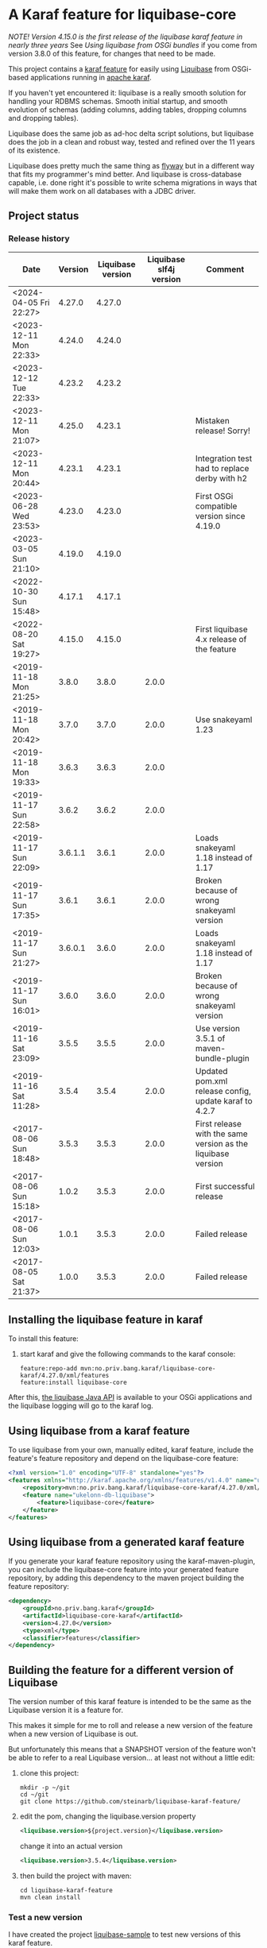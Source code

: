 * A Karaf feature for liquibase-core

/NOTE! Version 4.15.0 is the first release of the liquibase karaf feature in nearly three years/ See [[Using liquibase from OSGi bundles]] if you come from version 3.8.0 of this feature, for changes that need to be made.

This project contains a [[https://karaf.apache.org/manual/latest/provisioning][karaf feature]] for easily using [[https://en.wikipedia.org/wiki/Liquibase][Liquibase]] from OSGi-based applications running in [[http://karaf.apache.org][apache karaf]].

If you haven't yet encountered it: liquibase is a really smooth solution for handling your RDBMS schemas.  Smooth initial startup, and smooth evolution of schemas (adding columns, adding tables, dropping columns and dropping tables).

Liquibase does the same job as ad-hoc delta script solutions, but liquibase does the job in a clean and robust way, tested and refined over the 11 years of its existence.

Liquibase does pretty much the same thing as [[https://flywaydb.org][flyway]] but in a different way that fits my programmer's mind better. And liquibase is cross-database capable, i.e. done right it's possible to write schema migrations in ways that will make them work on all databases with a JDBC driver.

** Project status
[[https://maven-badges.herokuapp.com/maven-central/no.priv.bang.karaf/liquibase-core-karaf][file:https://maven-badges.herokuapp.com/maven-central/no.priv.bang.karaf/liquibase-core-karaf/badge.svg]]
[[https://github.com/steinarb/liquibase-karaf-feature/actions/workflows/liquibase-karaf-feature-maven-ci-build.yml][file:https://github.com/steinarb/liquibase-karaf-feature/actions/workflows/liquibase-karaf-feature-maven-ci-build.yml/badge.svg]]

*** Release history

| Date                   | Version | Liquibase version | Liquibase slf4j version | Comment                                                      |
|------------------------+---------+-------------------+-------------------------+--------------------------------------------------------------|
| <2024-04-05 Fri 22:27> |  4.27.0 |            4.27.0 |                         |                                                              |
| <2023-12-11 Mon 22:33> |  4.24.0 |            4.24.0 |                         |                                                              |
| <2023-12-12 Tue 22:33> |  4.23.2 |            4.23.2 |                         |                                                              |
| <2023-12-11 Mon 21:07> |  4.25.0 |            4.23.1 |                         | Mistaken release! Sorry!                                     |
| <2023-12-11 Mon 20:44> |  4.23.1 |            4.23.1 |                         | Integration test had to replace derby with h2                |
| <2023-06-28 Wed 23:53> |  4.23.0 |            4.23.0 |                         | First OSGi compatible version since 4.19.0                   |
| <2023-03-05 Sun 21:10> |  4.19.0 |            4.19.0 |                         |                                                              |
| <2022-10-30 Sun 15:48> |  4.17.1 |            4.17.1 |                         |                                                              |
| <2022-08-20 Sat 19:27> |  4.15.0 |            4.15.0 |                         | First liquibase 4.x release of the feature                   |
| <2019-11-18 Mon 21:25> |   3.8.0 |             3.8.0 |                   2.0.0 |                                                              |
| <2019-11-18 Mon 20:42> |   3.7.0 |             3.7.0 |                   2.0.0 | Use snakeyaml 1.23                                           |
| <2019-11-18 Mon 19:33> |   3.6.3 |             3.6.3 |                   2.0.0 |                                                              |
| <2019-11-17 Sun 22:58> |   3.6.2 |             3.6.2 |                   2.0.0 |                                                              |
| <2019-11-17 Sun 22:09> | 3.6.1.1 |             3.6.1 |                   2.0.0 | Loads snakeyaml 1.18 instead of 1.17                         |
| <2019-11-17 Sun 17:35> |   3.6.1 |             3.6.1 |                   2.0.0 | Broken because of wrong snakeyaml version                    |
| <2019-11-17 Sun 21:27> | 3.6.0.1 |             3.6.0 |                   2.0.0 | Loads snakeyaml 1.18 instead of 1.17                         |
| <2019-11-17 Sun 16:01> |   3.6.0 |             3.6.0 |                   2.0.0 | Broken because of wrong snakeyaml version                    |
| <2019-11-16 Sat 23:09> |   3.5.5 |             3.5.5 |                   2.0.0 | Use version 3.5.1 of maven-bundle-plugin                     |
| <2019-11-16 Sat 11:28> |   3.5.4 |             3.5.4 |                   2.0.0 | Updated pom.xml release config, update karaf to 4.2.7        |
| <2017-08-06 Sun 18:48> |   3.5.3 |             3.5.3 |                   2.0.0 | First release with the same version as the liquibase version |
| <2017-08-06 Sun 15:18> |   1.0.2 |             3.5.3 |                   2.0.0 | First successful release                                     |
| <2017-08-06 Sun 12:03> |   1.0.1 |             3.5.3 |                   2.0.0 | Failed release                                               |
| <2017-08-05 Sat 21:37> |   1.0.0 |             3.5.3 |                   2.0.0 | Failed release                                               |
** Installing the liquibase feature in karaf

To install this feature:
 1. start karaf and give the following commands to the karaf console:
    #+BEGIN_EXAMPLE
      feature:repo-add mvn:no.priv.bang.karaf/liquibase-core-karaf/4.27.0/xml/features
      feature:install liquibase-core
    #+END_EXAMPLE

After this, [[http://www.liquibase.org/javadoc/liquibase/Liquibase.html][the liquibase Java API]] is available to your OSGi applications and the liquibase logging will go to the karaf log.

** Using liquibase from a karaf feature
To use liquibase from your own, manually edited, karaf feature, include the feature's feature repository and depend on the liquibase-core feature:
#+BEGIN_SRC xml
<?xml version="1.0" encoding="UTF-8" standalone="yes"?>
<features xmlns="http://karaf.apache.org/xmlns/features/v1.4.0" name="ukelonn.bundle.db.liquibase">
    <repository>mvn:no.priv.bang.karaf/liquibase-core-karaf/4.27.0/xml/features</repository>
    <feature name="ukelonn-db-liquibase">
        <feature>liquibase-core</feature>
    </feature>
</features>
#+END_SRC

** Using liquibase from a generated karaf feature

If you generate your karaf feature repository using the karaf-maven-plugin, you can include the liquibase-core feature into your generated feature repository, by adding this dependency to the maven project building the feature repository:
#+BEGIN_SRC xml
  <dependency>
      <groupId>no.priv.bang.karaf</groupId>
      <artifactId>liquibase-core-karaf</artifactId>
      <version>4.27.0</version>
      <type>xml</type>
      <classifier>features</classifier>
  </dependency>
#+END_SRC

** Building the feature for a different version of Liquibase
The version number of this karaf feature is intended to be the same as the Liquibase version it is a feature for.

This makes it simple for me to roll and release a new version of the feature when a new version of Liquibase is out.

But unfortunately this means that a SNAPSHOT version of the feature won't be able to refer to a real Liquibase version... at least not without a little edit:
 1. clone this project:
    #+BEGIN_EXAMPLE
      mkdir -p ~/git
      cd ~/git
      git clone https://github.com/steinarb/liquibase-karaf-feature/
    #+END_EXAMPLE
 2. edit the pom, changing the liquibase.version property
    #+BEGIN_SRC xml
      <liquibase.version>${project.version}</liquibase.version>
    #+END_SRC
    change it into an actual version
    #+BEGIN_SRC xml
      <liquibase.version>3.5.4</liquibase.version>
    #+END_SRC
 3. then build the project with maven:
    #+BEGIN_EXAMPLE
      cd liquibase-karaf-feature
      mvn clean install
    #+END_EXAMPLE

*** Test a new version

I have created the project [[https://github.com/steinarb/liquibase-sample#liqubase-sample][liquibase-sample]] to test new versions of this karaf feature.

The liquibase-sample has a minimal OSGi component that loads and creates a schema in a derby in-memory database from a liquibase changelog file.

The liquibase-sample application can also be used to verify that the liquibase logs are redirected to the karaf logs.

** Using liquibase from OSGi bundles

Liquibase 4 is built internally with an inversion-of-control architecture, and uses [[[https://docs.oracle.com/en/java/javase/11/docs/api/java.base/java/util/ServiceLoader.html][java.util.ServiceLoader]] to find the implementations of its services.

The ServiceLoader doesn't work well with OSGi. The ServiceLoader expects a single, flat, classloader, and a single thread, and this is not what OSGi has.

It is possible to make the ServiceLoader work in OSGi, [[https://blog.osgi.org/2013/02/javautilserviceloader-in-osgi.html][using the Service Loader Mediator]].

A [[https://en.wikipedia.org/wiki/OSGi_Specification_Implementations#Implementations#133:_Service_Loader_Mediator_Specification][single implementation of the service loader mediator exists]]: [[https://aries.apache.org/documentation/modules/spi-fly.html][Apache Aries SPI Fly]].

The liquibase karaf feature created from this project will load SPI Fly at the same start-level as the liquibase-core bundle.

The Require-Capability header of OSGi bundle manifests can be used to start available SPI services, and once started they will behave as regular OSGi services.

The liquibase-core bundle will start all SPI services it requires in the maniest, so you, as a user, don't have to think about SPI or Apache Aries SPI Fly (but it can be helpful to know what's going on).

/Note/! One thing you will need to think about is if you use XML formatted Liquibase change logs: Liquibase will need to find the XSD schema files when parsing the change logs.

The XSD files are provideded as classpath resources in the liquibase-core OSGi bundle.

But these resources aren't available to other OSGi bundles (classpath resources are local to the bundle they reside in).

This means that all OSGi bundles that parse XML liquibase change logs needs to copy the XSD schemas of liquibase-core into its own classpath.

The <Include-Resource> of the maven-bundle-plugin config below will copy the XSD schemas into the place where liquibase will look for them.

Copy this config into all OSGi bundles that load liquibase XML change logs.

#+begin_src xml
  <project xmlns="http://maven.apache.org/POM/4.0.0" xmlns:xsi="http://www.w3.org/2001/XMLSchema-instance" xsi:schemaLocation="http://maven.apache.org/POM/4.0.0 http://maven.apache.org/xsd/maven-4.0.0.xsd" xml:space="preserve">
      <build>
          <plugins>
              <plugin>
                  <groupId>org.apache.felix</groupId>
                  <artifactId>maven-bundle-plugin</artifactId>
                  <version>5.1.9</version>
                  <configuration>
                      <instructions>
                          <Include-Resource>
                              /=target/classes/,
                              /www.liquibase.org/=target/dependency/www.liquibase.org/
                          </Include-Resource>
                      </instructions>
                  </configuration>
              </plugin>
              <plugin>
                  <groupId>org.apache.maven.plugins</groupId>
                  <artifactId>maven-dependency-plugin</artifactId>
                  <executions>
                      <execution>
                          <id>copy-liquibase-xsd</id>
                          <phase>validate</phase>
                          <goals>
                              <goal>unpack</goal>
                          </goals>
                          <configuration>
                              <artifactItems>
                                  <artifactItem>
                                      <groupId>org.liquibase</groupId>
                                      <artifactId>liquibase-core</artifactId>
                                  </artifactItem>
                              </artifactItems>
                              <includes>**/dbchangelog-3.5.xsd</includes>
                          </configuration>
                      </execution>
                  </executions>
              </plugin>
          </plugins>
      </build>
  </project>
#+end_src

In the above example only dbchangelog-3.5 is copied. If a different schema version is used, that version must be copied instead.

To copy all schemas, change includes to this (Disclaimer: not tested):
#+begin_src xml
  <includes>**/*.xsd</includes>
#+end_src

** Current problems under OSGi
Apart from the issues worked around in the previous section I see the following problems:
 1. Starting with liquibase 4.19.1 and fixed in 4.21.0 using liquibase in OSGi failed with the error message
    #+begin_example
      java.lang.NullPointerException: Cannot invoke "liquibase.logging.mdc.MdcManager.put(String, String)" because the return value of "liquibase.Scope.getMdcManager()" is null at liquibase.Scope.addMdcValue(Scope.java:416)
    #+end_example
    This was reported as https://github.com/liquibase/liquibase/issues/3910
 2. Starting with version 4.21.0 the Liquibase facade stopped working for me.  To avoid messages like this:
    #+begin_example
      2022-09-10T13:47:54,302 | ERROR | CM Configuration Updater (ManagedServiceFactory Update: factoryPid=[org.ops4j.datasource]) | HandleregProductionDbLiquibaseRunner | 125 - no.priv.bang.handlereg.db.liquibase.production - 1.0.0.SNAPSHOT | Failed to create handlereg derby test database
      liquibase.exception.LiquibaseException: java.lang.RuntimeException: Cannot end scope cpkebkpkfa when currently at scope bbldyrztji
              at liquibase.Liquibase.runInScope(Liquibase.java:2419) ~[?:?]
              at liquibase.Liquibase.update(Liquibase.java:209) ~[?:?]
              at liquibase.Liquibase.update(Liquibase.java:195) ~[?:?]
              ...
    #+end_example
    the Liquibase facade has to be replaced with ScopeRunner using ThreadLocalScopeManager.
    I.e. something like this
    #+begin_src java
      @Component(immediate=true, property = "name=sampledb")
      public class SampleDbLiquibaseRunner implements PreHook {

          private Bundle bundle;

          @Activate
          public void activate(BundleContext bundlecontext) {
              this.bundle = bundlecontext.getBundle();
          }

          @Override
          public void prepare(DataSource datasource) throws SQLException {
              try (Connection connection = datasource.getConnection()) {
                  applyLiquibaseChangelist(connection, "sample-db-changelog/db-changelog-1.0.0.xml");
              } catch (LiquibaseException e) {
                  throw new RuntimeException("Error creating sampleapp test database schema", e);
              }
          }

          private void applyLiquibaseChangelist(Connection connection, String changelistClasspathResource) throws LiquibaseException {
              try(Liquibase liquibase = createLiquibaseInstance(connection, changelistClasspathResource)) {
                  liquibase.update("");
              }
          }

          private Liquibase createLiquibaseInstance(Connection connection, String changelistClasspathResource) throws LiquibaseException {
              DatabaseConnection databaseConnection = new JdbcConnection(connection);
              var resourceAccessor = new OSGiResourceAccessor(bundle);
              return new Liquibase(changelistClasspathResource, resourceAccessor, databaseConnection);
          }

      }
    #+end_src
    has to be replaced with something like this:
    #+begin_src java
      @Component(immediate=true, property = "name=sampledb")
      public class SampleDbLiquibaseRunner implements PreHook {

          @Activate
          public void activate(BundleContext bundlecontext) {
              Scope.setScopeManager(new ThreadLocalScopeManager());
          }

          @Override
          public void prepare(DataSource datasource) throws SQLException {
              try (var connection = datasource.getConnection()) {
                  applyLiquibaseChangelist(connection, "sample-db-changelog/db-changelog-1.0.0.xml");
              } catch (Exception e) {
                  throw new RuntimeException("Error creating sampleapp test database schema", e);
              }
          }

          private void applyLiquibaseChangelist(Connection connect, String liquibaseChangeLogClassPathResource) throws Exception, DatabaseException {
              applyLiquibaseChangelist(connect, liquibaseChangeLogClassPathResource, getClass().getClassLoader());
          }

          public void applyLiquibaseChangelist(Connection connect, String liquibaseChangeLogClassPathResource, ClassLoader classLoader) throws Exception {
              try (var database = findCorrectDatabaseImplementation(connect)) {
                  Scope.child(scopeObjectsWithClassPathResourceAccessor(classLoader), () -> new CommandScope(UPDATE)
                              .addArgumentValue(DATABASE_ARG, database)
                              .addArgumentValue(CHANGELOG_FILE_ARG, liquibaseChangeLogClassPathResource)
                              .execute());
              }
          }

          private Database findCorrectDatabaseImplementation(Connection connect) throws DatabaseException {
              return DatabaseFactory.getInstance().findCorrectDatabaseImplementation(new JdbcConnection(connect));
          }

          private Map<String, Object> scopeObjectsWithClassPathResourceAccessor(ClassLoader classLoader) {
              return Map.of(resourceAccessor.name(), new ClassLoaderResourceAccessor(classLoader));
          }

      }
    #+end_src
** Testing and debugging in karaf
If the integration test fails in the schema setup, I haven't yet found a way to debug in the integration test itself.

But it is possible to start a karaf process locally, attach an IDE to that karaf process for remote debugging, and then load the same feature as the integration tests.

The procedure, is:
 1. [[https://karaf.apache.org/get-started][Download a tar-ball or zip file from the newest binary release, and unpack it]]
 2. cd into the unpacked karaf distro, and start karaf in debug mode:
    #+begin_example
      ./bin/karaf debug
    #+end_example
 3. In the IDE create a remote debug configuration attaching to localhost port 5005 and start the debug configuration
 4. Also in the IDE, set a breakpoint where you want the debugger to stop (for me it's a point in my own code that occurs in the stack trace I'm trying to debug)
 5. Load the same karaf feature as the integration test
    #+begin_example
      feature:repo-add mvn:no.priv.bang.karaf/karaf.liquibase.sample.datasource.receiver/LATEST/xml/features
      feature:install karaf-liquibase-sample-datasource-receiver
    #+end_example
 6. The IDE will stop on the breakpoint in the debugger and it's possible to step into the release
 7. If you want to restart:
    1. Disconnect the debugger
    2. Stop karaf with Ctrl-D in the console
    3. delete the data directory in karaf:
       #+begin_example
         rm -rf data
       #+end_example
    4. Start karaf again in debug mode
       #+begin_example
         ./bin/karaf debug
       #+end_example
    5. Start a remote debug session from the IDE
    6. Use arrow up in the karaf console to rerun the feature:repo-add and feature:install commands for the feature
* License

This maven project is licensed with the [[https://www.apache.org/licenses/LICENSE-2.0][Apache v 2.0 license]].

The details of the license can be found in the LICENSE file.

The  [[https://github.com/mattbertolini/liquibase-slf4j][liquibase-slf4j]] jar is covered with the MIT license, copyright 2012-2015 Matt Bertolini.  This license and copyright also covers the rebundled version of the jar that results from the "com.mattbertolini.liquibase-slf4j-osgi" maven module.
